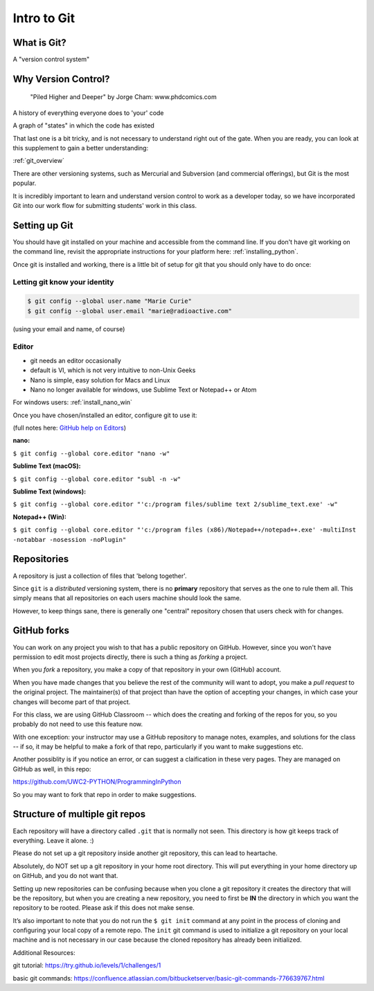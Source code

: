 .. _git:

############
Intro to Git
############

What is Git?
------------

A "version control system"

Why Version Control?
--------------------

.. figure:: http://phdcomics.com/comics/archive/phd101212s.gif

   "Piled Higher and Deeper" by Jorge Cham: www.phdcomics.com

A history of everything everyone does to 'your' code

A graph of "states" in which the code has existed

That last one is a bit tricky, and is not necessary to understand right out of the gate. When you are ready, you can look at this supplement to gain a better understanding:

:ref:`git_overview`

There are other versioning systems, such as Mercurial and Subversion (and commercial offerings), but Git is the most popular.

It is incredibly important to learn and understand version control to work as a developer today, so we have incorporated Git into our work flow for submitting students' work in this class.


Setting up Git
--------------

You should have git installed on your machine and accessible from the command line. If you don't have git working on the command line, revisit the appropriate instructions for your platform here: :ref:`installing_python`.

Once git is installed and working, there is a little bit of setup for git that you should only have to do once:

Letting git know your identity
..............................

.. code-block:: bash

   $ git config --global user.name "Marie Curie"
   $ git config --global user.email "marie@radioactive.com"

(using your email and name, of course)

Editor
......

* git needs an editor occasionally
* default is VI, which is not very intuitive to non-Unix Geeks
* Nano is simple, easy solution for Macs and Linux
* Nano no longer available for windows, use Sublime Text or Notepad++ or Atom

For windows users: :ref:`install_nano_win`

Once you have chosen/installed an editor, configure git to use it:

(full notes here: `GitHub help on Editors <https://help.github.com/articles/associating-text-editors-with-git/>`_)

**nano:**

``$ git config --global core.editor "nano -w"``

**Sublime Text (macOS):**

``$ git config --global core.editor "subl -n -w"``

**Sublime Text (windows):**

``$ git config --global core.editor "'c:/program files/sublime text 2/sublime_text.exe' -w"``

**Notepad++ (Win):**

``$ git config --global core.editor "'c:/program files (x86)/Notepad++/notepad++.exe' -multiInst -notabbar -nosession -noPlugin"``

Repositories
------------

A repository is just a collection of files that 'belong together'.

Since ``git`` is a *distributed* versioning system, there is no **primary**
repository that serves as the one to rule them all. This simply means that all repositories on each users machine should look the same.

However, to keep things sane, there is generally one "central" repository chosen that users check with for changes.


.. Working with Remotes
.. --------------------

.. With git, you work with *local* repositories and the *remotes* that they are connected to.

.. Git uses shortcuts to address *remotes*. When you *clone* a repository from its remote location to your local machine, you get an *origin* shortcut for free:

.. .. code-block:: bash

..   $ git remote -v
..   origin  https://github.com/example-organization/ExampleRepo.git (fetch)
..   origin  https://github.com/example-organization/ExampleRepo.git (push)

.. This shows that the local repo on my machine *originated* from one in
.. the example-organization GitHub account (it shows up twice, because there is a shortcut for both ``fetch`` from and ``push`` to this remote).

GitHub forks
------------

You can work on any project you wish to that has a public repository on GitHub. However, since you won't have permission to edit most projects directly, there is such a thing as *forking* a project.

When you *fork* a repository, you make a copy of that repository in your own (GitHub) account.

When you have made changes that you believe the rest of the community will want to adopt, you make a *pull request* to the original project. The maintainer(s) of that project than have the option of accepting your changes, in which case your changes will become part of that project.

For this class, we are using GitHub Classroom -- which does the creating and forking of the repos for you, so you probably do not need to use this feature now.

With one exception: your instructor may use a GitHub repository to manage notes, examples, and solutions for the class -- if so, it may be helpful to make a fork of that repo, particularly if you want to make suggestions etc.

Another possiblity is if you notice an error, or can suggest a claification in these very pages. They are managed on GitHub as well, in this repo:

https://github.com/UWC2-PYTHON/ProgrammingInPython

So you may want to fork that repo in order to make suggestions.


Structure of multiple git repos
-------------------------------

Each repository will have a directory called ``.git`` that is normally
not seen. This directory is how git keeps track of everything. Leave it alone. :)

Please do not set up a git repository inside another git repository, this can lead to heartache.

Absolutely, do NOT set up a git repository in your home root directory.
This will put everything in your home directory up on GitHub, and you do not want that.

Setting up new repositories can be confusing because when you clone a git repository it creates the directory that will be the repository, but when you are creating a new repository, you need to first be **IN** the directory in which you want the repository to be rooted. Please ask if this does not make sense.

It’s also important to note that you do not run the ``$ git init`` command at any point in the process of cloning and configuring your local copy of a remote repo. The ``init`` git command is used to initialize a git repository on your local machine and is not necessary in our case because the cloned repository has already been initialized.

Additional Resources:

git tutorial:
https://try.github.io/levels/1/challenges/1

basic git commands:
https://confluence.atlassian.com/bitbucketserver/basic-git-commands-776639767.html
